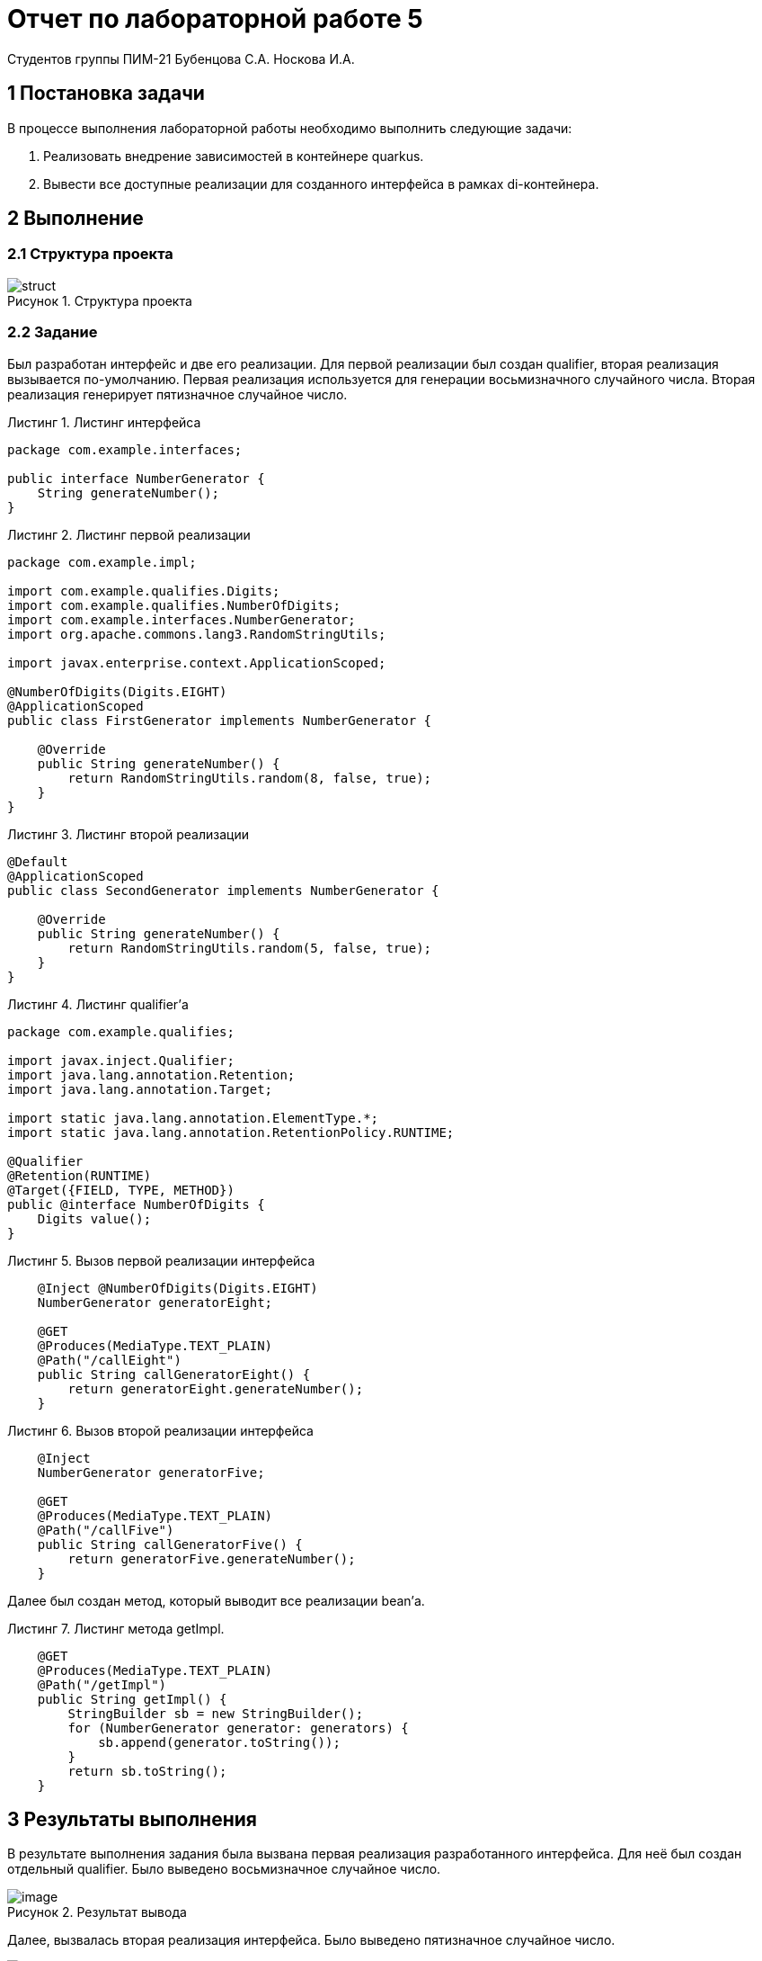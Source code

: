 = Отчет по лабораторной работе 5
Студентов группы ПИМ-21 Бубенцова С.А. Носкова И.А.
:figure-caption: Рисунок
:listing-caption: Листинг
:source-highlighter: coderay

== 1 Постановка задачи
В процессе выполнения лабораторной работы необходимо выполнить следующие задачи:

. Реализовать внедрение зависимостей в контейнере quarkus.
. Вывести все доступные реализации для созданного интерфейса в рамках di-контейнера.

== 2 Выполнение

=== 2.1 Структура проекта

.Структура проекта

image::image/struct.jpg[]


=== 2.2 Задание
Был разработан интерфейс и две его реализации. Для первой реализации был создан qualifier, вторая реализация вызывается по-умолчанию.
Первая реализация используется для генерации восьмизначного случайного числа. Вторая реализация генерирует пятизначное случайное число.

.Листинг интерфейса
[source, java]
----
package com.example.interfaces;

public interface NumberGenerator {
    String generateNumber();
}

----

.Листинг первой реализации
[source, java]
----
package com.example.impl;

import com.example.qualifies.Digits;
import com.example.qualifies.NumberOfDigits;
import com.example.interfaces.NumberGenerator;
import org.apache.commons.lang3.RandomStringUtils;

import javax.enterprise.context.ApplicationScoped;

@NumberOfDigits(Digits.EIGHT)
@ApplicationScoped
public class FirstGenerator implements NumberGenerator {

    @Override
    public String generateNumber() {
        return RandomStringUtils.random(8, false, true);
    }
}

----

.Листинг второй реализации
[source, java]
----
@Default
@ApplicationScoped
public class SecondGenerator implements NumberGenerator {

    @Override
    public String generateNumber() {
        return RandomStringUtils.random(5, false, true);
    }
}

----

.Листинг qualifier'а
[source, java]
----
package com.example.qualifies;

import javax.inject.Qualifier;
import java.lang.annotation.Retention;
import java.lang.annotation.Target;

import static java.lang.annotation.ElementType.*;
import static java.lang.annotation.RetentionPolicy.RUNTIME;

@Qualifier
@Retention(RUNTIME)
@Target({FIELD, TYPE, METHOD})
public @interface NumberOfDigits {
    Digits value();
}
----

.Вызов первой реализации интерфейса
[source, java]
----
    @Inject @NumberOfDigits(Digits.EIGHT)
    NumberGenerator generatorEight;

    @GET
    @Produces(MediaType.TEXT_PLAIN)
    @Path("/callEight")
    public String callGeneratorEight() {
        return generatorEight.generateNumber();
    }
----

.Вызов второй реализации интерфейса
[source, java]
----
    @Inject
    NumberGenerator generatorFive;

    @GET
    @Produces(MediaType.TEXT_PLAIN)
    @Path("/callFive")
    public String callGeneratorFive() {
        return generatorFive.generateNumber();
    }
----


Далее был создан метод, который выводит все реализации bean'а.

.Листинг метода getImpl.
[source, java]
----
    @GET
    @Produces(MediaType.TEXT_PLAIN)
    @Path("/getImpl")
    public String getImpl() {
        StringBuilder sb = new StringBuilder();
        for (NumberGenerator generator: generators) {
            sb.append(generator.toString());
        }
        return sb.toString();
    }
----

== 3 Результаты выполнения

В результате выполнения задания была вызвана первая реализация разработанного интерфейса. Для неё был создан отдельный qualifier. Было выведено восьмизначное случайное число.

.Результат вывода
image::image/image.png[]

Далее, вызвалась вторая реализация интерфейса. Было выведено пятизначное случайное число.

.Результат вывода
image::image/image 1.png[]

Был вызван метод для вывода всех реализаций созданного интерфейса.

.Результат вызова метода для первой реализации
image::image/image 2.png[]

.Результат вызова метода для второй реализации
image::image/image 3.png[]

== Вывод
В результате выполнения лабораторной работы мы познакомились с внедрением зависимостей, на примере внедрения зависимостей в контейнере quarkus.